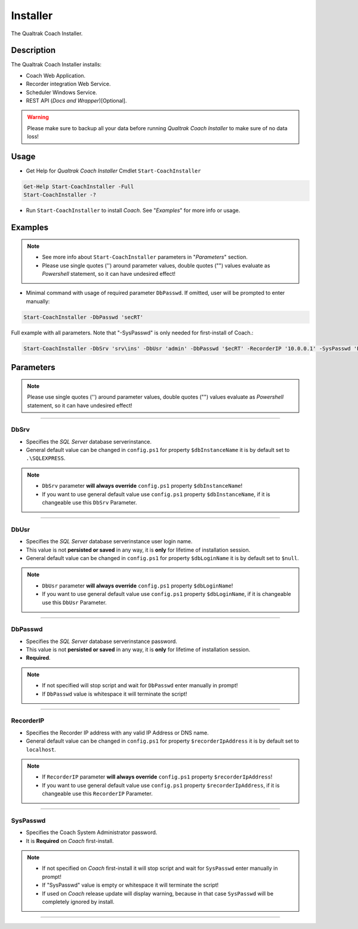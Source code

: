 Installer
=========

The Qualtrak Coach Installer.

Description
-----------

The Qualtrak Coach Installer installs:

- Coach Web Application.
- Recorder integration Web Service.
- Scheduler Windows Service.
- REST API (*Docs and Wrapper*)[Optional].

.. warning::
  Please make sure to backup all your data before running *Qualtrak Coach Installer* to make sure of no data loss!

Usage
-----

- Get Help for *Qualtrak Coach Installer* Cmdlet ``Start-CoachInstaller``

.. code-block:: powershell

		Get-Help Start-CoachInstaller -Full
		Start-CoachInstaller -?

- Run ``Start-CoachInstaller`` to install *Coach*. See "*Examples*" for more info or usage.

Examples
--------

.. note::
    - See more info about ``Start-CoachInstaller`` parameters in "*Parameters*" section.
    - Please use single quotes ('') around parameter values, double quotes ("") values evaluate as *Powershell* statement, so it can have undesired effect!

- Minimal command with usage of required parameter ``DbPasswd``. If omitted, user will be prompted to enter manually:

.. code-block:: powershell

		Start-CoachInstaller -DbPasswd 'secRT'

Full example with all parameters. Note that "-SysPasswd" is only needed for first-install of Coach.:

.. code-block:: powershell

		Start-CoachInstaller -DbSrv 'srv\ins' -DbUsr 'admin' -DbPasswd '$ecRT' -RecorderIP '10.0.0.1' -SysPasswd 'P@$$w0rd'


Parameters
----------

.. note::
    Please use single quotes ('') around parameter values, double quotes ("") values evaluate as *Powershell* statement, so it can have undesired effect!

-------

DbSrv
.....

- Specifies the *SQL Server* database server\instance.
- General default value can be changed in ``config.ps1`` for property ``$dbInstanceName`` it is by default set to ``.\SQLEXPRESS``.

.. note::

    - ``DbSrv`` parameter **will always override** ``config.ps1`` property ``$dbInstanceName``!
    - If you want to use general default value use ``config.ps1`` property ``$dbInstanceName``, if it is changeable use this ``DbSrv`` Parameter.

-------

DbUsr
.....

- Specifies the *SQL Server* database server\instance user login name.
- This value is not **persisted or saved** in any way, it is **only** for lifetime of installation session.
- General default value can be changed in ``config.ps1`` for property ``$dbLoginName`` it is by default set to ``$null``.

.. note::

    - ``DbUsr`` parameter **will always override** ``config.ps1`` property ``$dbLoginName``!
    - If you want to use general default value use ``config.ps1`` property ``$dbLoginName``, if it is changeable use this ``DbUsr`` Parameter.

-------

DbPasswd
........

- Specifies the *SQL Server* database server\instance password.
- This value is not **persisted or saved** in any way, it is **only** for lifetime of installation session.
- **Required**.

.. note::

    - If not specified will stop script and wait for ``DbPasswd`` enter manually in prompt!
    - If ``DbPasswd`` value is whitespace it will terminate the script!

-------

RecorderIP
..........

- Specifies the Recorder IP address with any valid IP Address or DNS name.
- General default value can be changed in ``config.ps1`` for property ``$recorderIpAddress`` it is by default set to ``localhost``.

.. note::

    - If ``RecorderIP`` parameter **will always override** ``config.ps1`` property ``$recorderIpAddress``!
    - If you want to use general default value use ``config.ps1`` property ``$recorderIpAddress``, if it is changeable use this ``RecorderIP`` Parameter.

-------

SysPasswd
.........

- Specifies the Coach System Administrator password.
- It is **Required** on *Coach* first-install.

.. note::

    - If not specified on *Coach* first-install it will stop script and wait for ``SysPasswd`` enter manually in prompt!
    - If "SysPasswd" value is empty or whitespace it will terminate the script!
    - If used on *Coach* release update will display warning, because in that case ``SysPasswd`` will be completely ignored by install.

-------
